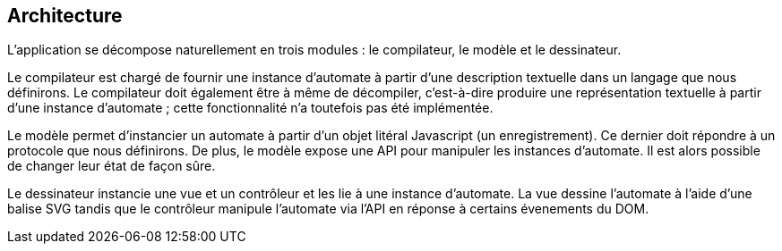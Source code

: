 == Architecture

L'application se décompose naturellement en trois modules : le compilateur,
le modèle et le dessinateur.

Le compilateur est chargé de fournir une instance d'automate à partir d'une
description textuelle dans un langage que nous définirons. Le compilateur
doit également être à même de décompiler, c'est-à-dire produire une
représentation textuelle à partir d'une instance d'automate ; cette
fonctionnalité n'a toutefois pas été implémentée.

Le modèle permet d'instancier un automate à partir d'un objet litéral
Javascript (un enregistrement). Ce dernier doit répondre à un protocole que
nous définirons.
De plus, le modèle expose une API pour manipuler les instances d'automate.
Il est alors possible de changer leur état de façon sûre.

Le dessinateur instancie une vue et un contrôleur et les lie à une instance
d'automate. La vue dessine l'automate à l'aide d'une balise SVG tandis
que le contrôleur manipule l'automate via l'API en réponse à certains
évenements du DOM.

